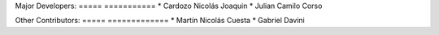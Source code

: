 Major Developers:
===== ===========
* Cardozo Nicolás Joaquin
* Julian Camilo Corso

Other Contributors:
===== =============
* Martín Nicolás Cuesta
* Gabriel Davini
